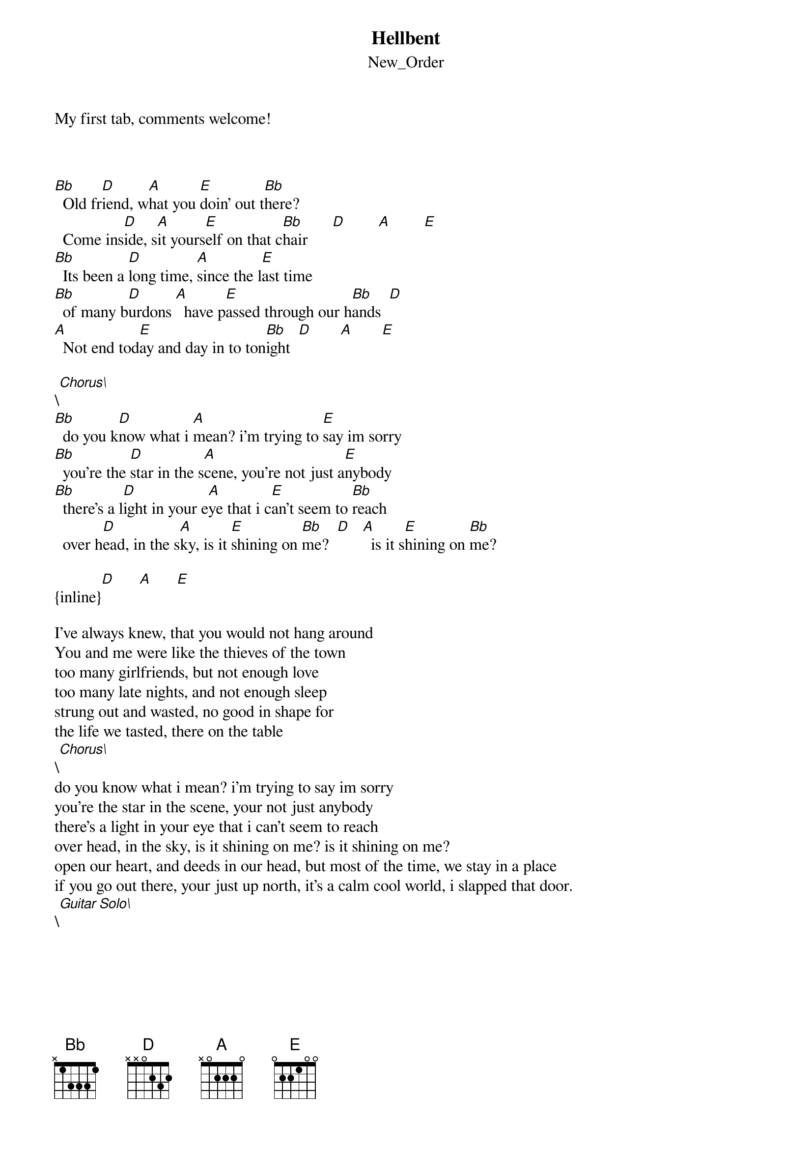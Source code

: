 {t: Hellbent}
{st: New_Order}
My first tab, comments welcome!



[Bb]  Old fr[D]iend, w[A]hat you [E]doin’ out t[Bb]here? 
  Come ins[D]ide, s[A]it yours[E]elf on that c[Bb]hair      [D]        [A]        [E]
[Bb]  Its been a [D]long time, [A]since the l[E]ast time
[Bb]  of many b[D]urdons [A]  have p[E]assed through our h[Bb]ands  [D]
[A]  Not end tod[E]ay and day in to ton[Bb]ight  [D]       [A]       [E]

\[Chorus\]
[Bb]  do you k[D]now what i [A]mean? i’m trying to [E]say im sorry
[Bb]  you’re the [D]star in the s[A]cene, you're not just a[E]nybody
[Bb]  there’s a l[D]ight in your e[A]ye that i c[E]an’t seem to [Bb]reach
  over h[D]ead, in the s[A]ky, is it [E]shining on [Bb]me?  [D]   [A]  is it s[E]hining on [Bb]me?

{inline}[D]      [A]      [E]

I’ve always knew, that you would not hang around
You and me were like the thieves of the town
too many girlfriends, but not enough love
too many late nights, and not enough sleep
strung out and wasted, no good in shape for
the life we tasted, there on the table
\[Chorus\]
do you know what i mean? i’m trying to say im sorry
you’re the star in the scene, your not just anybody
there’s a light in your eye that i can’t seem to reach
over head, in the sky, is it shining on me? is it shining on me?
open our heart, and deeds in our head, but most of the time, we stay in a place
if you go out there, your just up north, it’s a calm cool world, i slapped that door.
\[Guitar Solo\]
